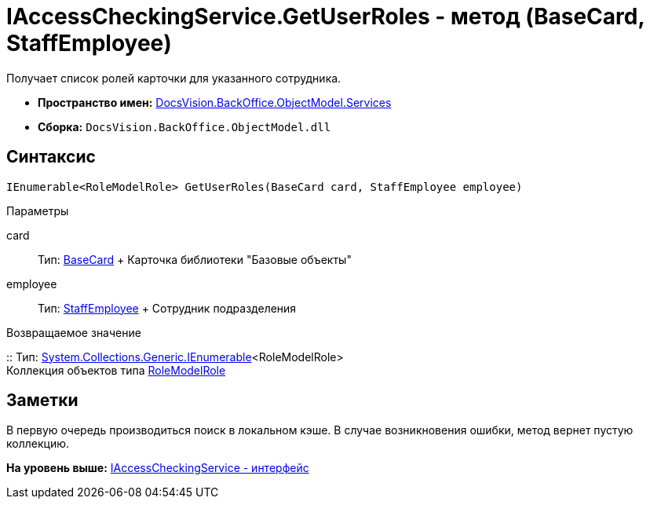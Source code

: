 = IAccessCheckingService.GetUserRoles - метод (BaseCard, StaffEmployee)

Получает список ролей карточки для указанного сотрудника.

* [.keyword]*Пространство имен:* xref:Services_NS.adoc[DocsVision.BackOffice.ObjectModel.Services]
* [.keyword]*Сборка:* [.ph .filepath]`DocsVision.BackOffice.ObjectModel.dll`

== Синтаксис

[source,pre,codeblock,language-csharp]
----
IEnumerable<RoleModelRole> GetUserRoles(BaseCard card, StaffEmployee employee)
----

Параметры

card::
  Тип: xref:../BaseCard_CL.adoc[BaseCard]
  +
  Карточка библиотеки "Базовые объекты"
employee::
  Тип: xref:../StaffEmployee_CL.adoc[StaffEmployee]
  +
  Сотрудник подразделения

Возвращаемое значение

::
  Тип: http://msdn.microsoft.com/ru-ru/library/9eekhta0.aspx[System.Collections.Generic.IEnumerable]<RoleModelRole>
  +
  Коллекция объектов типа xref:../RoleModelRole_CL.adoc[RoleModelRole]

== Заметки

В первую очередь производиться поиск в локальном кэше. В случае возникновения ошибки, метод вернет пустую коллекцию.

*На уровень выше:* xref:../../../../../api/DocsVision/BackOffice/ObjectModel/Services/IAccessCheckingService_IN.adoc[IAccessCheckingService - интерфейс]

